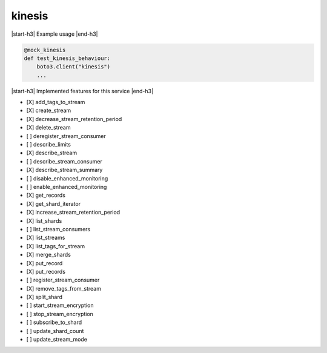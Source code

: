 .. _implementedservice_kinesis:

.. |start-h3| raw:: html

    <h3>

.. |end-h3| raw:: html

    </h3>

=======
kinesis
=======

|start-h3| Example usage |end-h3|

.. sourcecode:: python

            @mock_kinesis
            def test_kinesis_behaviour:
                boto3.client("kinesis")
                ...



|start-h3| Implemented features for this service |end-h3|

- [X] add_tags_to_stream
- [X] create_stream
- [X] decrease_stream_retention_period
- [X] delete_stream
- [ ] deregister_stream_consumer
- [ ] describe_limits
- [X] describe_stream
- [ ] describe_stream_consumer
- [X] describe_stream_summary
- [ ] disable_enhanced_monitoring
- [ ] enable_enhanced_monitoring
- [X] get_records
- [X] get_shard_iterator
- [X] increase_stream_retention_period
- [X] list_shards
- [ ] list_stream_consumers
- [X] list_streams
- [X] list_tags_for_stream
- [X] merge_shards
- [X] put_record
- [X] put_records
- [ ] register_stream_consumer
- [X] remove_tags_from_stream
- [X] split_shard
- [ ] start_stream_encryption
- [ ] stop_stream_encryption
- [ ] subscribe_to_shard
- [ ] update_shard_count
- [ ] update_stream_mode

